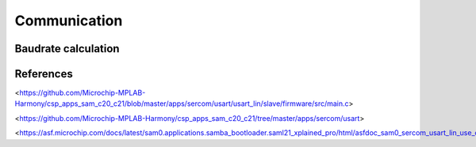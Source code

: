 Communication
=============

Baudrate calculation
--------------------

.. jupyter-execute::
    :hide-code:

    from IPython.display import Latex

    sercom0_clk = 8000000
    target_baudrate = 19200
    samples_per_bit = 16
    baud_register = 65536 * (1 - samples_per_bit * (target_baudrate / sercom0_clk))
    baud_register_int = round(baud_register)
    actual_baudrate = (sercom0_clk / 16) * (1 - (baud_register_int / 65536))
    baudrate_error = 1 - (target_baudrate / actual_baudrate)

    Latex("\\begin{gathered}"
          f"BAUD = {baud_register_int}\\\\"
          f"f_{{BAUD}} = {actual_baudrate:.02f} bps\\\\"
          f"E_{{BAUD}} = {baudrate_error * 100:.04f}%\\\\"
          "\end{gathered}")

References
----------

<https://github.com/Microchip-MPLAB-Harmony/csp_apps_sam_c20_c21/blob/master/apps/sercom/usart/usart_lin/slave/firmware/src/main.c>

<https://github.com/Microchip-MPLAB-Harmony/csp_apps_sam_c20_c21/tree/master/apps/sercom/usart>

<https://asf.microchip.com/docs/latest/sam0.applications.samba_bootloader.saml21_xplained_pro/html/asfdoc_sam0_sercom_usart_lin_use_case.html>
